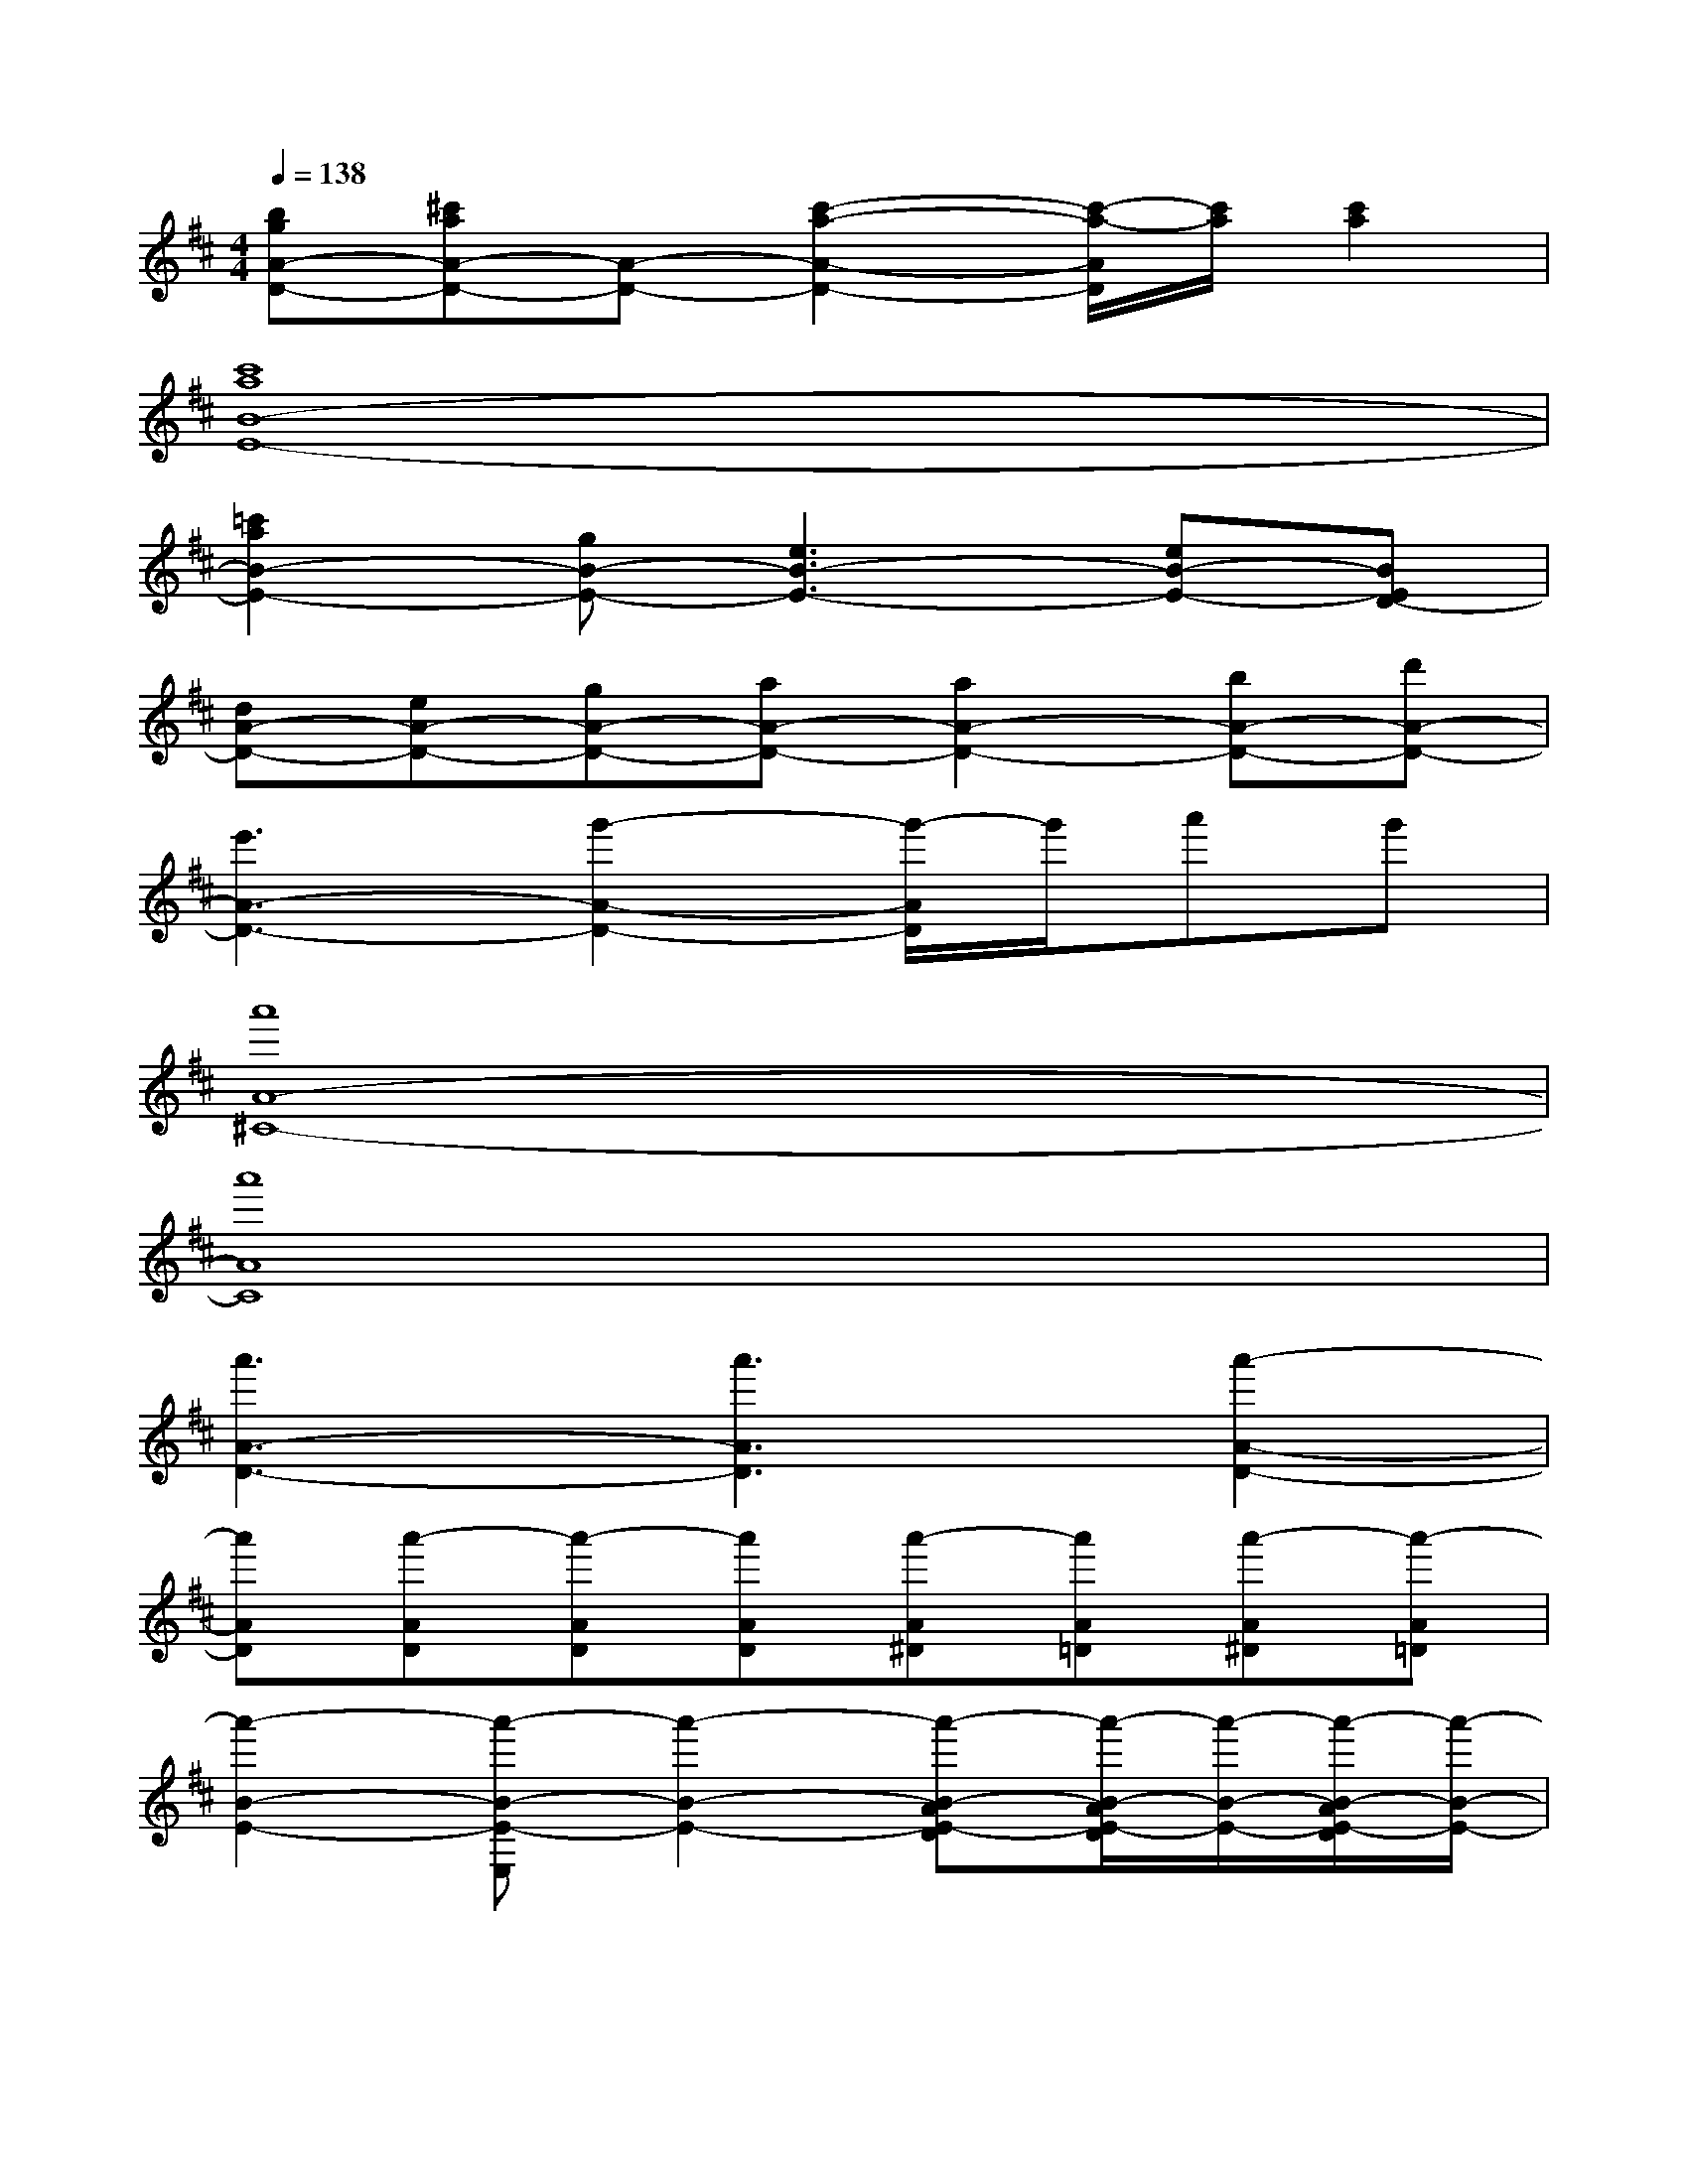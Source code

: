 X:1
T:
M:4/4
L:1/8
Q:1/4=138
K:D%2sharps
V:1
[bgA-D-][^c'aA-D-][A-D-][c'2-a2-A2-D2-][c'/2-a/2-A/2D/2][c'/2a/2][c'2a2]|
[c'8a8B8-E8-]|
[=c'2a2B2-E2-][gB-E-][e3B3-E3-][eB-E-][BED-]|
[dA-D-][eA-D-][gA-D-][aA-D-][a2A2-D2-][bA-D-][d'A-D-]|
[e'3A3-D3-][g'2-A2-D2-][g'/2-A/2D/2]g'/2a'g'|
[a'8A8-^C8-]|
[a'8A8C8]|
[a'3A3-D3-][a'3A3D3][a'2-A2-D2-]|
[a'AD][a'-AD][a'-AD][a'AD][a'-A^D][a'A=D][a'-A^D][a'-A=D]|
[a'2-B2-E2-][a'-B-E-E,][a'2-B2-E2-][a'-B-AE-D][a'/2-B/2-A/2E/2-D/2][a'/2-B/2-E/2-][a'/2-B/2-A/2E/2-D/2][a'/2-B/2-E/2-]|
[a'2B2A2-E2C2-][AC][A/2-D/2-F,/2][A/2-D/2-G,/2][ADF,-][A-D-F,][ADE,][E-B,-G,]|
[E2B,2][e-B-E,][e/2-B/2-][e/2-B/2-][e-B-E][e-B-AD][e/2-B/2-A/2D/2][e/2-B/2-][e/2-B/2-A/2D/2][e/2-B/2-]|
[e3-B3-A3C3][e2-B2-A2D2][eBA-D-][ADE,][G,E,]|
[B2-E2-][B-E-E,][B2-E2-][B-AE-D][B/2-A/2E/2-D/2][B/2-E/2-][B/2-A/2E/2-D/2][B/2-E/2-]|
[B2A2-E2C2-][AEC][A-ED-][AED][A-ED-][AED][EG,]|
E2-[E-E,]E/2-E/2[B-E][e-B-AD][e/2-B/2-A/2D/2][e/2-B/2-][e/2-B/2-A/2D/2][e/2B/2]